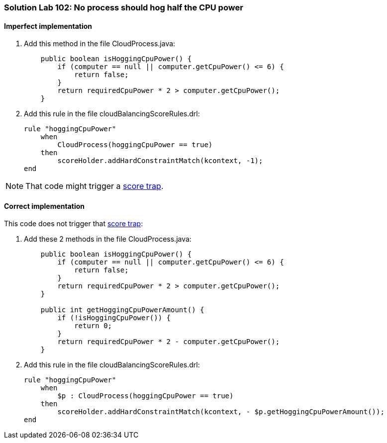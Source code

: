 [[solution_lab102]]
=== Solution Lab 102: No process should hog half the CPU power

==== Imperfect implementation

. Add this method in the file +CloudProcess.java+:
+
[source,java]
----
    public boolean isHoggingCpuPower() {
        if (computer == null || computer.getCpuPower() <= 6) {
            return false;
        }
        return requiredCpuPower * 2 > computer.getCpuPower();
    }
----

. Add this rule in the file +cloudBalancingScoreRules.drl+:
+
[source,drl]
----
rule "hoggingCpuPower"
    when
        CloudProcess(hoggingCpuPower == true)
    then
        scoreHolder.addHardConstraintMatch(kcontext, -1);
end
----

NOTE: That code might trigger a http://docs.jboss.org/drools/release/latest/optaplanner-docs/html_single/index.html#scoreTrap[score trap].

==== Correct implementation

This code does not trigger that http://docs.jboss.org/drools/release/latest/optaplanner-docs/html_single/index.html#scoreTrap[score trap]:

. Add these 2 methods in the file +CloudProcess.java+:
+
[source,java]
----
    public boolean isHoggingCpuPower() {
        if (computer == null || computer.getCpuPower() <= 6) {
            return false;
        }
        return requiredCpuPower * 2 > computer.getCpuPower();
    }

    public int getHoggingCpuPowerAmount() {
        if (!isHoggingCpuPower()) {
            return 0;
        }
        return requiredCpuPower * 2 - computer.getCpuPower();
    }
----

. Add this rule in the file +cloudBalancingScoreRules.drl+:
+
[source,drl]
----
rule "hoggingCpuPower"
    when
        $p : CloudProcess(hoggingCpuPower == true)
    then
        scoreHolder.addHardConstraintMatch(kcontext, - $p.getHoggingCpuPowerAmount());
end
----
